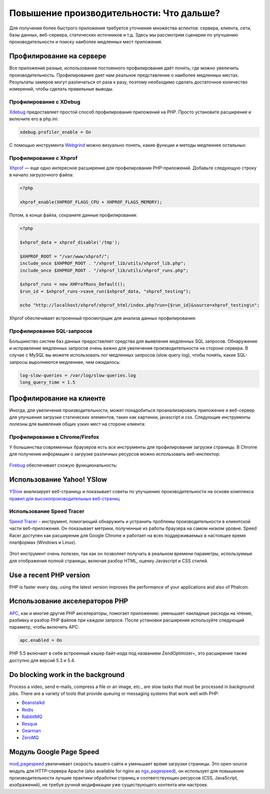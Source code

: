 Повышение производительности: Что дальше?
=========================================

Для получения более быстрого приложения требуется уточнение множества аспектов: сервера, клиента, сети, базы данных, веб-сервера, статических
источников и т.д. Здесь мы рассмотрим сценарии по улучшению производительности и поиску наиболее медленных мест приложения.

Профилирование на сервере
-------------------------
Все приложения разные, использование постоянного профилирования даёт понять, где можно увеличить производительность.
Профилирование дает нам реальное представление о наиболее медленных местах. Результаты замеров могут различаться от раза к разу,
поэтому необходимо сделать достаточное количество измерений, чтобы сделать правильные выводы.

Профилирование с XDebug
^^^^^^^^^^^^^^^^^^^^^^^
Xdebug_ предоставляет простой способ профилирования приложений на PHP. Просто установите расширение и включите его в php.ini:

.. code-block:: ini

    xdebug.profiler_enable = On

С помощью инструмента Webgrind_ можно визуально понять, какие функции и методы медленнее остальных:

.. figure:: ../_static/img/webgrind.jpg
    :align: center

Профилирование с Xhprof
^^^^^^^^^^^^^^^^^^^^^^^
Xhprof_ — еще одно интересное расширение для профилирования PHP-приложений. Добавьте следующую строку в начало загрузочного файла:

.. code-block:: php

    <?php

    xhprof_enable(XHPROF_FLAGS_CPU + XHPROF_FLAGS_MEMORY);

Потом, в конце файла, сохраните данные профилирования:

.. code-block:: php

    <?php

    $xhprof_data = xhprof_disable('/tmp');

    $XHPROF_ROOT = "/var/www/xhprof/";
    include_once $XHPROF_ROOT . "/xhprof_lib/utils/xhprof_lib.php";
    include_once $XHPROF_ROOT . "/xhprof_lib/utils/xhprof_runs.php";

    $xhprof_runs = new XHProfRuns_Default();
    $run_id = $xhprof_runs->save_run($xhprof_data, "xhprof_testing");

    echo "http://localhost/xhprof/xhprof_html/index.php?run={$run_id}&source=xhprof_testing\n";

Xhprof обеспечивает встроенный просмотрщик для анализа данных профилирования:

.. figure:: ../_static/img/xhprof-2.jpg
    :align: center

.. figure:: ../_static/img/xhprof-1.jpg
    :align: center

Профилирование SQL-запросов
^^^^^^^^^^^^^^^^^^^^^^^^^^^
Большинство систем баз данных предоставляет средства для выявления медленных SQL запросов. Обнаружение и исправление медленных запросов
очень важно для увеличения производительности на стороне сервера. В случае с MySQL вы можете использовать лог медленных запросов (slow query log), чтобы понять,
какие SQL-запросы выролняются медленнее, чем ожидалось:

.. code-block:: ini

    log-slow-queries = /var/log/slow-queries.log
    long_query_time = 1.5

Профилирование на клиенте
-------------------------
Иногда, для увеличения производительности, может понадобиться проанализировать приложение и веб-сервер для улучшения загрузки статических
элементов, таких как картинки, javascript и css. Следующие инструменты полезны для выявления общих узких мест на стороне клиента:

Профилирование в Chrome/Firefox
^^^^^^^^^^^^^^^^^^^^^^^^^^^^^^^
У большинства современных браузеров есть все инструменты для профилирования загрузки страницы. В Chrome для получения информации о загрузке
различных ресурсов можно использовать веб-инспектор:

.. figure:: ../_static/img/chrome-1.jpg
    :align: center

Firebug_ обеспечивает схожую функциональность:

.. figure:: ../_static/img/firefox-1.jpg
    :align: center

Использование Yahoo! YSlow
--------------------------
YSlow_ анализирует веб-страницу и показывает советы по улучшению производительности на основе комплекса `правил для высокопроизводительных веб-страниц`_

.. figure:: ../_static/img/yslow-1.jpg
    :align: center

Использование Speed Tracer
^^^^^^^^^^^^^^^^^^^^^^^^^^
`Speed Tracer`_ - инструмент, помогающий обнаружить и устранить проблемы производительности в клиентской части веб-приложения. Он показывает метрики,
полученные из работы браузера на самом низком уровне. Speed Racer доступен как расширение для Google Chrome и работает на всех поддерживаемых в настоящее
время платформах (Windows и Linux).

.. figure:: ../_static/img/speed-tracer.jpg
    :align: center

Этот инструмент очень полезен, так как он позволяет получать в реальном времени параметры, используемые для отображения полной страницы, включая разбор HTML,
оценку Javascript и CSS стилей.

Use a recent PHP version
------------------------
PHP is faster every day, using the latest version improves the performance of your applications and also of Phalcon.

Использование акселераторов PHP
-------------------------------
APC_, как и многие другие PHP акселераторы, помогает приложению: уменьшает накладные расходы на чтение, разбивку и разбор PHP файлов при каждом запросе.
После установки расширения используйте следующий параметр, чтобы включить APC:

.. code-block:: ini

    apc.enabled = On

PHP 5.5 включает в себя встроенный кэшер байт-кода под названием ZendOptimizer+, это расширение также доступно для версий 5.3 и 5.4.

Do blocking work in the background
----------------------------------
Process a video, send e-mails, compress a file or an image, etc., are slow tasks that must be processed in background jobs.
There are a variety of tools that provide queuing or messaging systems that work well with PHP:

* `Beanstalkd <http://kr.github.io/beanstalkd/>`_
* `Redis <http://redis.io/>`_
* `RabbitMQ <http://www.rabbitmq.com/>`_
* `Resque <https://github.com/chrisboulton/php-resque>`_
* `Gearman <http://gearman.org/>`_
* `ZeroMQ <http://www.zeromq.org/>`_

Модуль Google Page Speed
------------------------
mod_pagespeed_ увеличивает скорость вашего сайта и уменьшает время загрузки страницы. Это open-source модуль для HTTP-сервера Apache (also available
for nginx as ngx_pagespeed_), он использует для повышения производительности лучшие практики обработки страниц и соответствующих ресурсов (CSS, JavaScript, изображений), не требуя
ручной модификации уже существующего контента или настроек.

.. _firebug: http://getfirebug.com/
.. _YSlow: http://developer.yahoo.com/yslow/
.. _правил для высокопроизводительных веб-страниц: http://developer.yahoo.com/performance/rules.html
.. _XDebug: http://xdebug.org/docs
.. _Xhprof: https://github.com/facebook/xhprof
.. _Speed Tracer: https://developers.google.com/web-toolkit/speedtracer/
.. _Webgrind: https://github.com/jokkedk/webgrind/
.. _APC: http://php.net/manual/en/book.apc.php
.. _mod_pagespeed: https://developers.google.com/speed/pagespeed/mod
.. _ngx_pagespeed: https://developers.google.com/speed/pagespeed/ngx
